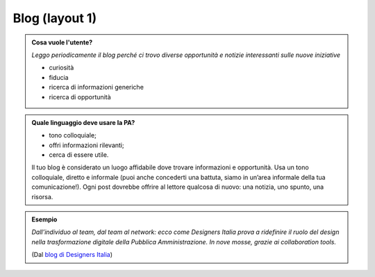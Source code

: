 Blog (layout 1)
===============


.. admonition:: Cosa vuole l'utente?

   *Leggo periodicamente il blog perché ci trovo diverse opportunità e notizie interessanti sulle nuove iniziative*

   - curiosità
   - fiducia
   - ricerca di informazioni generiche
   - ricerca di opportunità
   
.. admonition:: Quale linguaggio deve usare la PA?

   - tono colloquiale;
   - offri informazioni rilevanti;
   - cerca di essere utile. 
   
   Il tuo blog è considerato un luogo affidabile dove trovare informazioni e opportunità. Usa un tono colloquiale, diretto e informale (puoi anche concederti una battuta, siamo in un’area informale della tua comunicazione!). Ogni post dovrebbe offrire al lettore qualcosa di nuovo: una notizia, uno spunto, una risorsa. 
   
.. admonition:: Esempio

   *Dall’individuo al team, dal team al network: ecco come Designers Italia prova a ridefinire il ruolo del design nella trasformazione digitale della Pubblica Amministrazione. In nove mosse, grazie ai collaboration tools.*
   
   (Dal `blog di Designers Italia <https://medium.com/designers-italia/il-design-collaborativo-ed5d05adaa25>`_)

